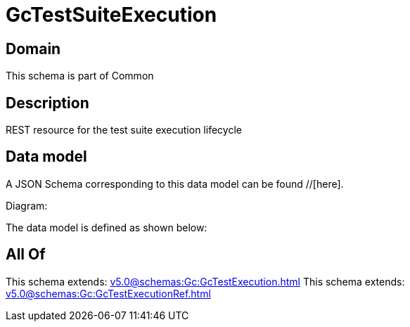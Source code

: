 = GcTestSuiteExecution

[#domain]
== Domain

This schema is part of Common

[#description]
== Description
REST resource for the test suite execution lifecycle


[#data_model]
== Data model

A JSON Schema corresponding to this data model can be found //[here].

Diagram:


The data model is defined as shown below:


[#all_of]
== All Of

This schema extends: xref:v5.0@schemas:Gc:GcTestExecution.adoc[]
This schema extends: xref:v5.0@schemas:Gc:GcTestExecutionRef.adoc[]
